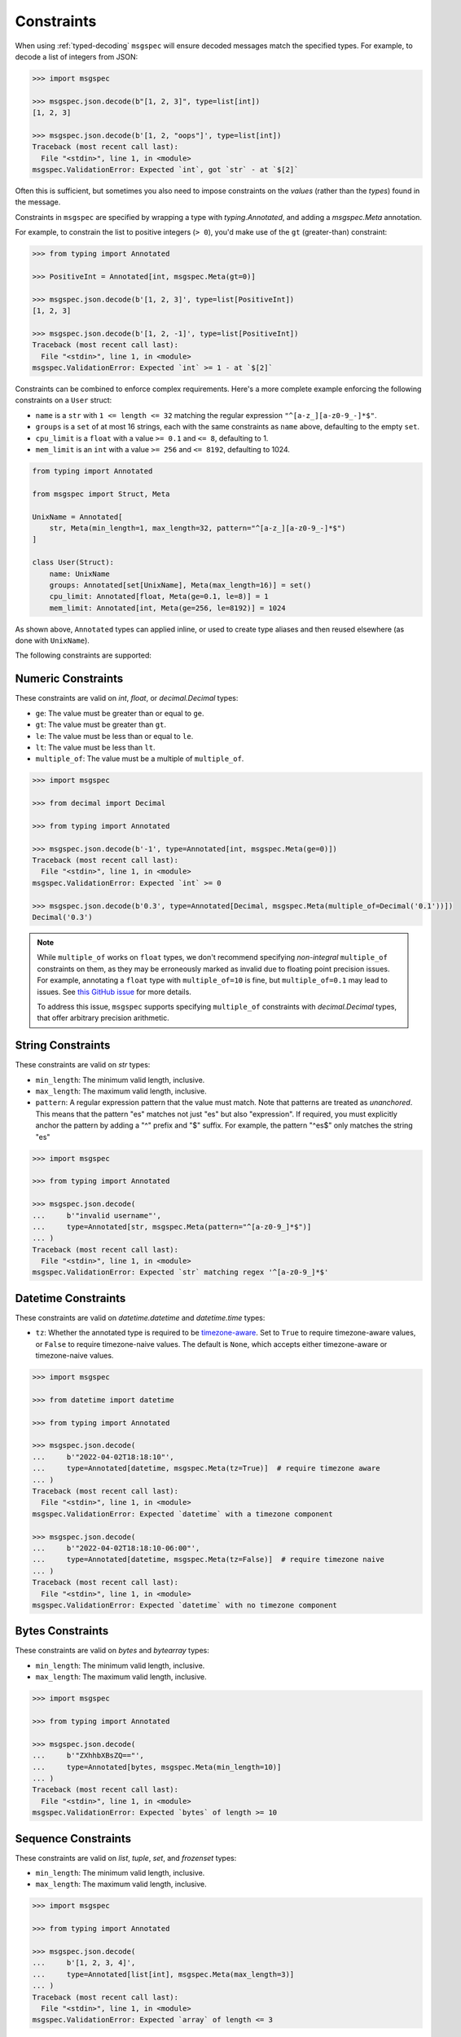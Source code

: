 Constraints
===========

When using :ref:`typed-decoding` ``msgspec`` will ensure decoded
messages match the specified types. For example, to decode a list of integers
from JSON:

.. code-block:: python

    >>> import msgspec

    >>> msgspec.json.decode(b"[1, 2, 3]", type=list[int])
    [1, 2, 3]

    >>> msgspec.json.decode(b'[1, 2, "oops"]', type=list[int])
    Traceback (most recent call last):
      File "<stdin>", line 1, in <module>
    msgspec.ValidationError: Expected `int`, got `str` - at `$[2]`

Often this is sufficient, but sometimes you also need to impose constraints on
the *values* (rather than the *types*) found in the message.

Constraints in ``msgspec`` are specified by wrapping a type with
`typing.Annotated`, and adding a `msgspec.Meta` annotation.

For example, to constrain the list to positive integers (``> 0``), you'd make
use of the ``gt`` (greater-than) constraint:

.. code-block:: python

    >>> from typing import Annotated

    >>> PositiveInt = Annotated[int, msgspec.Meta(gt=0)]

    >>> msgspec.json.decode(b'[1, 2, 3]', type=list[PositiveInt])
    [1, 2, 3]

    >>> msgspec.json.decode(b'[1, 2, -1]', type=list[PositiveInt])
    Traceback (most recent call last):
      File "<stdin>", line 1, in <module>
    msgspec.ValidationError: Expected `int` >= 1 - at `$[2]`

Constraints can be combined to enforce complex requirements. Here's a more
complete example enforcing the following constraints on a ``User`` struct:

- ``name`` is a ``str`` with ``1 <= length <= 32`` matching the regular
  expression ``"^[a-z_][a-z0-9_-]*$"``.
- ``groups`` is a ``set`` of at most 16 strings, each with the same constraints
  as ``name`` above, defaulting to the empty ``set``.
- ``cpu_limit`` is a ``float`` with a value ``>= 0.1`` and ``<= 8``, defaulting
  to 1.
- ``mem_limit`` is an ``int`` with a value ``>= 256`` and ``<= 8192``,
  defaulting to 1024.

.. code-block:: python

    from typing import Annotated

    from msgspec import Struct, Meta

    UnixName = Annotated[
        str, Meta(min_length=1, max_length=32, pattern="^[a-z_][a-z0-9_-]*$")
    ]

    class User(Struct):
        name: UnixName
        groups: Annotated[set[UnixName], Meta(max_length=16)] = set()
        cpu_limit: Annotated[float, Meta(ge=0.1, le=8)] = 1
        mem_limit: Annotated[int, Meta(ge=256, le=8192)] = 1024

As shown above, ``Annotated`` types can applied inline, or used to create type
aliases and then reused elsewhere (as done with ``UnixName``).

The following constraints are supported:

Numeric Constraints
-------------------

These constraints are valid on `int`, `float`, or `decimal.Decimal` types:

- ``ge``: The value must be greater than or equal to ``ge``.
- ``gt``: The value must be greater than ``gt``.
- ``le``: The value must be less than or equal to ``le``.
- ``lt``: The value must be less than ``lt``.
- ``multiple_of``: The value must be a multiple of ``multiple_of``.

.. code-block:: python

    >>> import msgspec

    >>> from decimal import Decimal

    >>> from typing import Annotated

    >>> msgspec.json.decode(b'-1', type=Annotated[int, msgspec.Meta(ge=0)])
    Traceback (most recent call last):
      File "<stdin>", line 1, in <module>
    msgspec.ValidationError: Expected `int` >= 0

    >>> msgspec.json.decode(b'0.3', type=Annotated[Decimal, msgspec.Meta(multiple_of=Decimal('0.1'))])
    Decimal('0.3')

.. note::

    While ``multiple_of`` works on ``float`` types, we don't recommend
    specifying *non-integral* ``multiple_of`` constraints on them,
    as they may be erroneously marked as invalid due to floating point
    precision issues. For example, annotating a ``float`` type with
    ``multiple_of=10`` is fine, but ``multiple_of=0.1`` may lead to issues.
    See `this GitHub issue
    <https://github.com/json-schema-org/json-schema-spec/issues/312>`_ for more
    details.

    To address this issue, ``msgspec`` supports specifying ``multiple_of``
    constraints with `decimal.Decimal` types, that offer arbitrary precision
    arithmetic.

String Constraints
------------------

These constraints are valid on `str` types:

- ``min_length``: The minimum valid length, inclusive.
- ``max_length``: The maximum valid length, inclusive.
- ``pattern``: A regular expression pattern that the value must match. Note
  that patterns are treated as *unanchored*. This means that the pattern "es"
  matches not just "es" but also "expression". If required, you must explicitly
  anchor the pattern by adding a "^" prefix and "$" suffix. For example, the
  pattern "^es$" only matches the string "es"

.. code-block:: python

    >>> import msgspec

    >>> from typing import Annotated

    >>> msgspec.json.decode(
    ...     b'"invalid username"',
    ...     type=Annotated[str, msgspec.Meta(pattern="^[a-z0-9_]*$")]
    ... )
    Traceback (most recent call last):
      File "<stdin>", line 1, in <module>
    msgspec.ValidationError: Expected `str` matching regex '^[a-z0-9_]*$'

.. _datetime-constraints:

Datetime Constraints
--------------------

These constraints are valid on `datetime.datetime` and `datetime.time` types:

- ``tz``: Whether the annotated type is required to be timezone-aware_. Set to
  ``True`` to require timezone-aware values, or ``False`` to require
  timezone-naive values. The default is ``None``, which accepts either
  timezone-aware or timezone-naive values.

.. code-block:: python

    >>> import msgspec

    >>> from datetime import datetime

    >>> from typing import Annotated

    >>> msgspec.json.decode(
    ...     b'"2022-04-02T18:18:10"',
    ...     type=Annotated[datetime, msgspec.Meta(tz=True)]  # require timezone aware
    ... )
    Traceback (most recent call last):
      File "<stdin>", line 1, in <module>
    msgspec.ValidationError: Expected `datetime` with a timezone component

    >>> msgspec.json.decode(
    ...     b'"2022-04-02T18:18:10-06:00"',
    ...     type=Annotated[datetime, msgspec.Meta(tz=False)]  # require timezone naive
    ... )
    Traceback (most recent call last):
      File "<stdin>", line 1, in <module>
    msgspec.ValidationError: Expected `datetime` with no timezone component

Bytes Constraints
-----------------

These constraints are valid on `bytes` and `bytearray` types:

- ``min_length``: The minimum valid length, inclusive.
- ``max_length``: The maximum valid length, inclusive.

.. code-block:: python

    >>> import msgspec

    >>> from typing import Annotated

    >>> msgspec.json.decode(
    ...     b'"ZXhhbXBsZQ=="',
    ...     type=Annotated[bytes, msgspec.Meta(min_length=10)]
    ... )
    Traceback (most recent call last):
      File "<stdin>", line 1, in <module>
    msgspec.ValidationError: Expected `bytes` of length >= 10

Sequence Constraints
--------------------

These constraints are valid on `list`, `tuple`, `set`, and `frozenset` types:

- ``min_length``: The minimum valid length, inclusive.
- ``max_length``: The maximum valid length, inclusive.

.. code-block:: python

    >>> import msgspec

    >>> from typing import Annotated

    >>> msgspec.json.decode(
    ...     b'[1, 2, 3, 4]',
    ...     type=Annotated[list[int], msgspec.Meta(max_length=3)]
    ... )
    Traceback (most recent call last):
      File "<stdin>", line 1, in <module>
    msgspec.ValidationError: Expected `array` of length <= 3

Mapping Constraints
-------------------

These constraints are valid on `dict` types:

- ``min_length``: The minimum valid length, inclusive.
- ``max_length``: The maximum valid length, inclusive.

.. code-block:: python

    >>> import msgspec

    >>> from typing import Annotated

    >>> msgspec.json.decode(
    ...     b'{"a": 1, "b": 2, "c": 3, "d": 4}',
    ...     type=Annotated[dict[str, int], msgspec.Meta(max_length=3)]
    ... )
    Traceback (most recent call last):
      File "<stdin>", line 1, in <module>
    msgspec.ValidationError: Expected `object` of length <= 3

.. _timezone-aware: https://docs.python.org/3/library/datetime.html#aware-and-naive-objects
